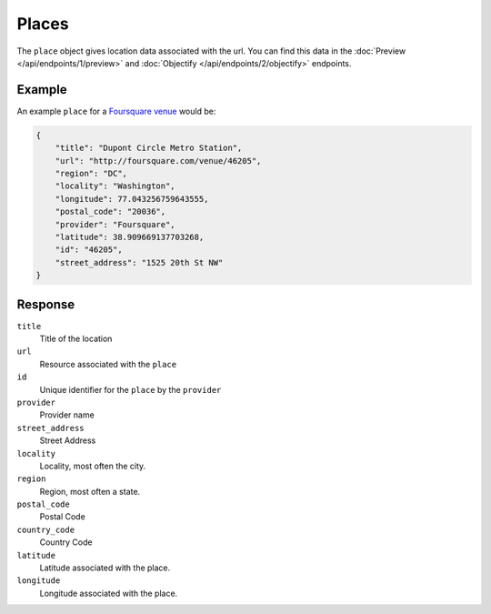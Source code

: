 Places
======
The ``place`` object gives location data associated with the url. You can
find this data in the :doc:`Preview </api/endpoints/1/preview>` and
:doc:`Objectify </api/endpoints/2/objectify>` endpoints. 

Example
-------
An example ``place``
for a `Foursquare venue <http://embed.ly/docs/explore/preview?url=http%3A%2F%2Ffoursquare.com%2Fvenue%2F46205>`_
would be:

.. code-block:: json

    {
        "title": "Dupont Circle Metro Station",
        "url": "http://foursquare.com/venue/46205",
        "region": "DC",
        "locality": "Washington",
        "longitude": 77.043256759643555,
        "postal_code": "20036",
        "provider": "Foursquare",
        "latitude": 38.909669137703268,
        "id": "46205",
        "street_address": "1525 20th St NW"
    }


Response
--------
``title``
    Title of the location

``url``
    Resource associated with the ``place``

``id``
    Unique identifier for the ``place`` by the ``provider``

``provider``
    Provider name

``street_address``
    Street Address

``locality``
    Locality, most often the city.

``region``
    Region, most often a state.

``postal_code``
    Postal Code

``country_code``
    Country Code

``latitude``
    Latitude associated with the place.

``longitude``
    Longitude associated with the place.